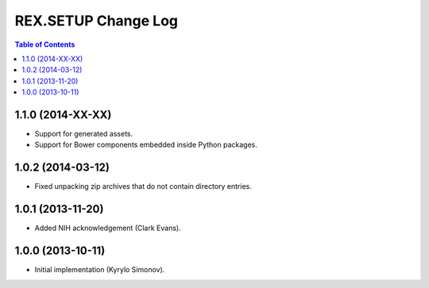 ************************
  REX.SETUP Change Log
************************

.. contents:: Table of Contents


1.1.0 (2014-XX-XX)
==================

* Support for generated assets.
* Support for Bower components embedded inside Python packages.


1.0.2 (2014-03-12)
==================

* Fixed unpacking zip archives that do not contain directory entries.


1.0.1 (2013-11-20)
==================

* Added NIH acknowledgement (Clark Evans).


1.0.0 (2013-10-11)
==================

* Initial implementation (Kyrylo Simonov).


